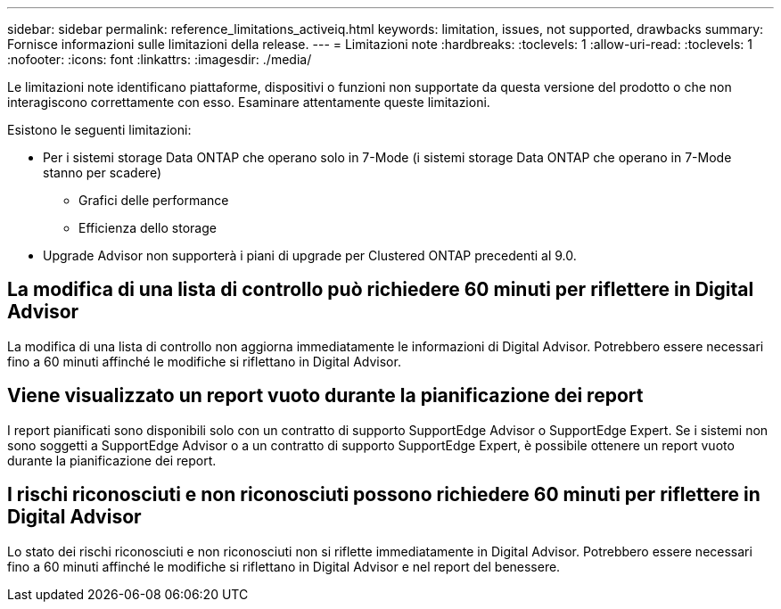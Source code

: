 ---
sidebar: sidebar 
permalink: reference_limitations_activeiq.html 
keywords: limitation, issues, not supported, drawbacks 
summary: Fornisce informazioni sulle limitazioni della release. 
---
= Limitazioni note
:hardbreaks:
:toclevels: 1
:allow-uri-read: 
:toclevels: 1
:nofooter: 
:icons: font
:linkattrs: 
:imagesdir: ./media/


[role="lead"]
Le limitazioni note identificano piattaforme, dispositivi o funzioni non supportate da questa versione del prodotto o che non interagiscono correttamente con esso. Esaminare attentamente queste limitazioni.

Esistono le seguenti limitazioni:

* Per i sistemi storage Data ONTAP che operano solo in 7-Mode (i sistemi storage Data ONTAP che operano in 7-Mode stanno per scadere)
+
** Grafici delle performance
** Efficienza dello storage


* Upgrade Advisor non supporterà i piani di upgrade per Clustered ONTAP precedenti al 9.0.




== La modifica di una lista di controllo può richiedere 60 minuti per riflettere in Digital Advisor

La modifica di una lista di controllo non aggiorna immediatamente le informazioni di Digital Advisor. Potrebbero essere necessari fino a 60 minuti affinché le modifiche si riflettano in Digital Advisor.



== Viene visualizzato un report vuoto durante la pianificazione dei report

I report pianificati sono disponibili solo con un contratto di supporto SupportEdge Advisor o SupportEdge Expert. Se i sistemi non sono soggetti a SupportEdge Advisor o a un contratto di supporto SupportEdge Expert, è possibile ottenere un report vuoto durante la pianificazione dei report.



== I rischi riconosciuti e non riconosciuti possono richiedere 60 minuti per riflettere in Digital Advisor

Lo stato dei rischi riconosciuti e non riconosciuti non si riflette immediatamente in Digital Advisor. Potrebbero essere necessari fino a 60 minuti affinché le modifiche si riflettano in Digital Advisor e nel report del benessere.
